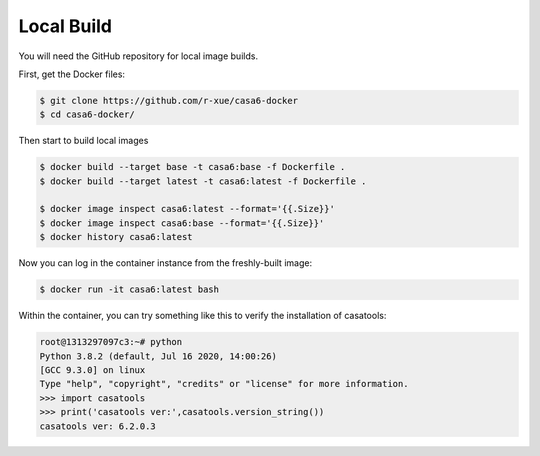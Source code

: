 
Local Build
===========

You will need the GitHub repository for local image builds.

First, get the Docker files:

.. code-block:: console

    $ git clone https://github.com/r-xue/casa6-docker
    $ cd casa6-docker/

Then start to build local images

.. code-block:: console

    $ docker build --target base -t casa6:base -f Dockerfile .
    $ docker build --target latest -t casa6:latest -f Dockerfile .

    $ docker image inspect casa6:latest --format='{{.Size}}'
    $ docker image inspect casa6:base --format='{{.Size}}'
    $ docker history casa6:latest    

Now you can log in the container instance from the freshly-built image:

.. code-block:: console

    $ docker run -it casa6:latest bash

Within the container, you can try something like this to verify the installation of casatools:

.. code-block:: python

    root@1313297097c3:~# python
    Python 3.8.2 (default, Jul 16 2020, 14:00:26) 
    [GCC 9.3.0] on linux
    Type "help", "copyright", "credits" or "license" for more information.
    >>> import casatools
    >>> print('casatools ver:',casatools.version_string())
    casatools ver: 6.2.0.3    


.. _casatools: https://casa-pip.nrao.edu/#browse/browse:pypi-group:casatools